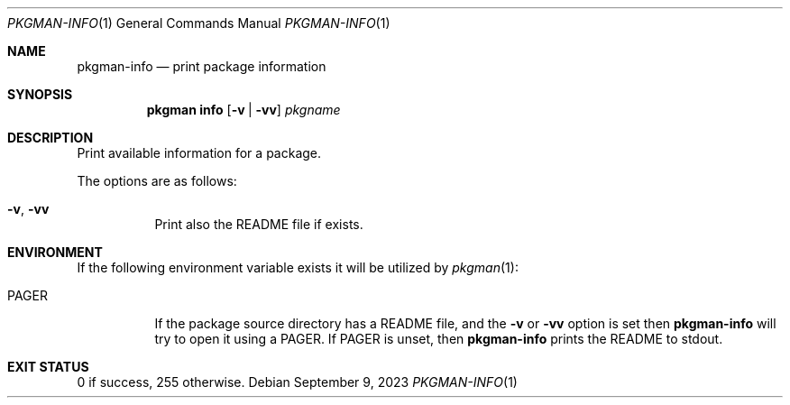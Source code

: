 .\" pkgman-info(1) manual page
.\" See COPYING and COPYRIGHT files for corresponding information.
.Dd September 9, 2023
.Dt PKGMAN-INFO 1
.Os
.\" ==================================================================
.Sh NAME
.Nm pkgman-info
.Nd print package information
.\" ==================================================================
.Sh SYNOPSIS
.Nm pkgman
.Cm info
.Op Fl v | vv
.Ar pkgname
.\" ==================================================================
.Sh DESCRIPTION
Print available information for a package.
.Pp
The options are as follows:
.Bl -tag -width Ds
.It Fl v , Fl vv
Print also the README file if exists.
.El
.\" ==================================================================
.Sh ENVIRONMENT
If the following environment variable exists it will be utilized by
.Xr pkgman 1 :
.Bl -tag -width Ds
.It Ev PAGER
If the package source directory has a README file, and the
.Fl v
or
.Fl vv
option is set then
.Nm
will try to open it using a
.Ev PAGER .
If
.Ev PAGER
is unset, then
.Nm
prints the README to stdout.
.El
.\" ==================================================================
.Sh EXIT STATUS
0 if success, 255 otherwise.
.\" vim: cc=72 tw=70
.\" End of file.
